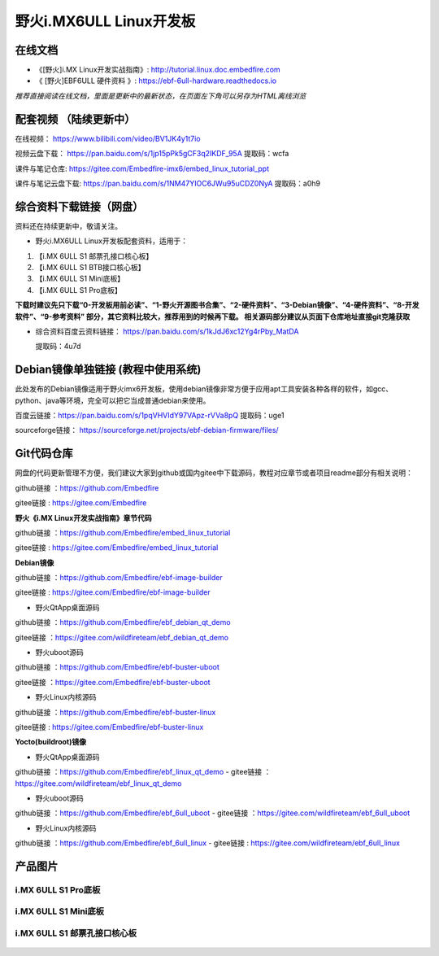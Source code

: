 
野火i.MX6ULL Linux开发板
========================

在线文档
--------

-  《[野火]i.MX Linux开发实战指南》: http://tutorial.linux.doc.embedfire.com

-  《 [野火]EBF6ULL 硬件资料 》: https://ebf-6ull-hardware.readthedocs.io

*推荐直接阅读在线文档，里面是更新中的最新状态，在页面左下角可以另存为HTML离线浏览*



配套视频 （陆续更新中）
--------
在线视频：       https://www.bilibili.com/video/BV1JK4y1t7io

视频云盘下载：   https://pan.baidu.com/s/1jp15pPk5gCF3q2IKDF_95A     提取码：wcfa 



课件与笔记仓库:      https://gitee.com/Embedfire-imx6/embed_linux_tutorial_ppt

课件与笔记云盘下载:  https://pan.baidu.com/s/1NM47YIOC6JWu95uCDZ0NyA  提取码：a0h9





综合资料下载链接（网盘）
--------------------
资料还在持续更新中，敬请关注。

-  野火i.MX6ULL Linux开发板配套资料，适用于：

1. 【i.MX 6ULL S1 邮票孔接口核心板】
#. 【i.MX 6ULL S1 BTB接口核心板】
#. 【i.MX 6ULL S1 Mini底板】
#. 【i.MX 6ULL S1 Pro底板】

**下载时建议先只下载“0-开发板用前必读”、“1-野火开源图书合集”、“2-硬件资料”、“3-Debian镜像”、“4-硬件资料”、“8-开发软件”、“9-参考资料” 部分，其它资料比较大，推荐用到的时候再下载。
相关源码部分建议从页面下仓库地址直接git克隆获取**

- 综合资料百度云资料链接：
  https://pan.baidu.com/s/1kJdJ6xc12Yg4rPby_MatDA

  提取码：4u7d 




Debian镜像单独链接 (教程中使用系统)
-----------
此处发布的Debian镜像适用于野火imx6开发板，使用debian镜像非常方便于应用apt工具安装各种各样的软件，如gcc、python、java等环境，完全可以把它当成普通debian来使用。


百度云链接：https://pan.baidu.com/s/1pqVHVIdY97VApz-rVVa8pQ 
提取码：uge1 

sourceforge链接：
https://sourceforge.net/projects/ebf-debian-firmware/files/



Git代码仓库
----------------------
网盘的代码更新管理不方便，我们建议大家到github或国内gitee中下载源码，教程对应章节或者项目readme部分有相关说明：

github链接 ：https://github.com/Embedfire  

gitee链接  : https://gitee.com/Embedfire



**野火《i.MX Linux开发实战指南》章节代码**

github链接 ：https://github.com/Embedfire/embed_linux_tutorial 

gitee链接  : https://gitee.com/Embedfire/embed_linux_tutorial



**Debian镜像**

github链接 ：https://github.com/Embedfire/ebf-image-builder

gitee链接  : https://gitee.com/Embedfire/ebf-image-builder
   
-  野火QtApp桌面源码 

github链接 ：https://github.com/Embedfire/ebf_debian_qt_demo

gitee链接  ：https://gitee.com/wildfireteam/ebf_debian_qt_demo

-  野火uboot源码      

github链接 ：https://github.com/Embedfire/ebf-buster-uboot 

gitee链接  ：https://gitee.com/Embedfire/ebf-buster-uboot

-  野火Linux内核源码

github链接 ：https://github.com/Embedfire/ebf-buster-linux  

gitee链接  : https://gitee.com/Embedfire/ebf-buster-linux
   



**Yocto(buildroot)镜像**

-  野火QtApp桌面源码

github链接 ：https://github.com/Embedfire/ebf_linux_qt_demo     -  gitee链接  ：https://gitee.com/wildfireteam/ebf_linux_qt_demo

-  野火uboot源码 

github链接 ：https://github.com/Embedfire/ebf_6ull_uboot        -  gitee链接  ：https://gitee.com/wildfireteam/ebf_6ull_uboot

-  野火Linux内核源码  

github链接 ：https://github.com/Embedfire/ebf_6ull_linux        -   gitee链接  : https://gitee.com/wildfireteam/ebf_6ull_linux



产品图片
--------

i.MX 6ULL S1 Pro底板
~~~~~~~~~~~~~~~~~~~~

.. figure:: media/imx6ull/imx6ull_s1_pro.jpg
   :alt: i.MX 6ULL S1 Pro底板


i.MX 6ULL S1 Mini底板
~~~~~~~~~~~~~~~~~~~~~

.. figure:: media/imx6ull/imx6ull_s1_mini.jpg
   :alt: i.MX 6ULL S1 Mini底板


i.MX 6ULL S1 邮票孔接口核心板
~~~~~~~~~~~~~~~~~~~~~~~~~~~~~

.. figure:: media/imx6ull/imx6ull_s1_pic1.jpg
   :alt: i.MX 6ULL S1 邮票孔接口核心板1

.. figure:: media/imx6ull/imx6ull_s2_pic2.jpg
   :alt: i.MX 6ULL S1 邮票孔接口核心板2

